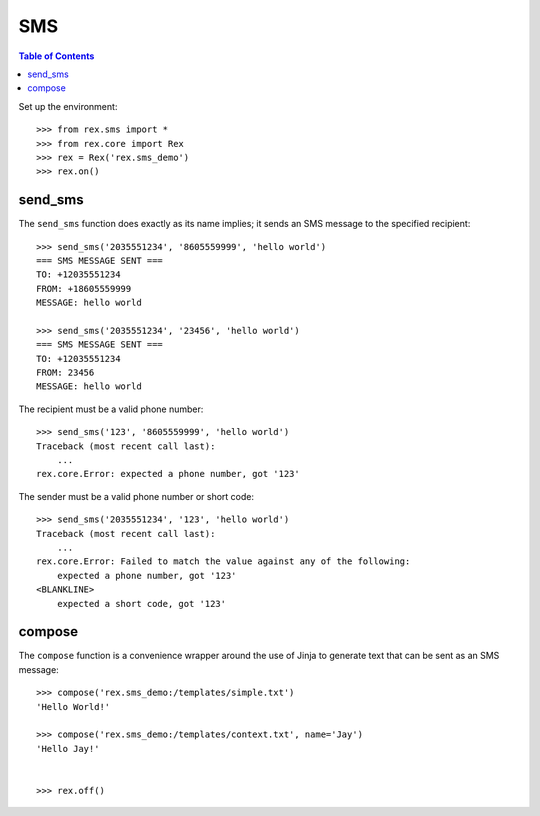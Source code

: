 ***
SMS
***

.. contents:: Table of Contents


Set up the environment::

    >>> from rex.sms import *
    >>> from rex.core import Rex
    >>> rex = Rex('rex.sms_demo')
    >>> rex.on()


send_sms
========

The ``send_sms`` function does exactly as its name implies; it sends an SMS
message to the specified recipient::

    >>> send_sms('2035551234', '8605559999', 'hello world')
    === SMS MESSAGE SENT ===
    TO: +12035551234
    FROM: +18605559999
    MESSAGE: hello world

    >>> send_sms('2035551234', '23456', 'hello world')
    === SMS MESSAGE SENT ===
    TO: +12035551234
    FROM: 23456
    MESSAGE: hello world

The recipient must be a valid phone number::

    >>> send_sms('123', '8605559999', 'hello world')
    Traceback (most recent call last):
        ...
    rex.core.Error: expected a phone number, got '123'

The sender must be a valid phone number or short code::

    >>> send_sms('2035551234', '123', 'hello world')
    Traceback (most recent call last):
        ...
    rex.core.Error: Failed to match the value against any of the following:
        expected a phone number, got '123'
    <BLANKLINE>
        expected a short code, got '123'


compose
=======

The ``compose`` function is a convenience wrapper around the use of Jinja to
generate text that can be sent as an SMS message::

    >>> compose('rex.sms_demo:/templates/simple.txt')
    'Hello World!'

    >>> compose('rex.sms_demo:/templates/context.txt', name='Jay')
    'Hello Jay!'


    >>> rex.off()

